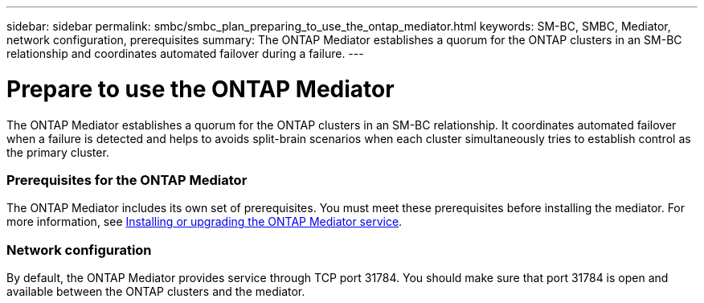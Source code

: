 ---
sidebar: sidebar
permalink: smbc/smbc_plan_preparing_to_use_the_ontap_mediator.html
keywords: SM-BC, SMBC, Mediator, network configuration, prerequisites
summary: The ONTAP Mediator establishes a quorum for the ONTAP clusters in an SM-BC relationship and coordinates automated failover during a failure.
---

= Prepare to use the ONTAP Mediator
:hardbreaks:
:nofooter:
:icons: font
:linkattrs:
:imagesdir: ../media/

//
// This file was created with NDAC Version 2.0 (August 17, 2020)
//
// 2020-11-04 10:10:11.762519
//

[.lead]
The ONTAP Mediator establishes a quorum for the ONTAP clusters in an SM-BC relationship. It coordinates automated failover when a failure is detected and helps to avoids split-brain scenarios when each cluster simultaneously tries to establish control as the primary cluster.

=== Prerequisites for the ONTAP Mediator

The ONTAP Mediator includes its own set of prerequisites. You must meet these prerequisites before installing the mediator. For more information, see link:https://docs.netapp.com/us-en/ontap-metrocluster/install-ip/task_install_configure_mediator.html[Installing or upgrading the ONTAP Mediator service^].

=== Network configuration

By default, the ONTAP Mediator provides service through TCP port 31784. You should make sure that port 31784 is open and available between the ONTAP clusters and the mediator.
